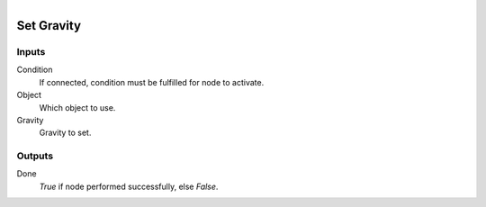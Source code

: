 .. figure:: /images/logic_nodes/physics/ln-set_gravity.png
   :align: right
   :width: 215
   :alt: Set Gravity Node

.. _ln-physics_set_gravity:

====================
Set Gravity
====================

Inputs
++++++

Condition
   If connected, condition must be fulfilled for node to activate.

Object
   Which object to use.

Gravity
   Gravity to set.

Outputs
+++++++

Done
   *True* if node performed successfully, else *False*.
